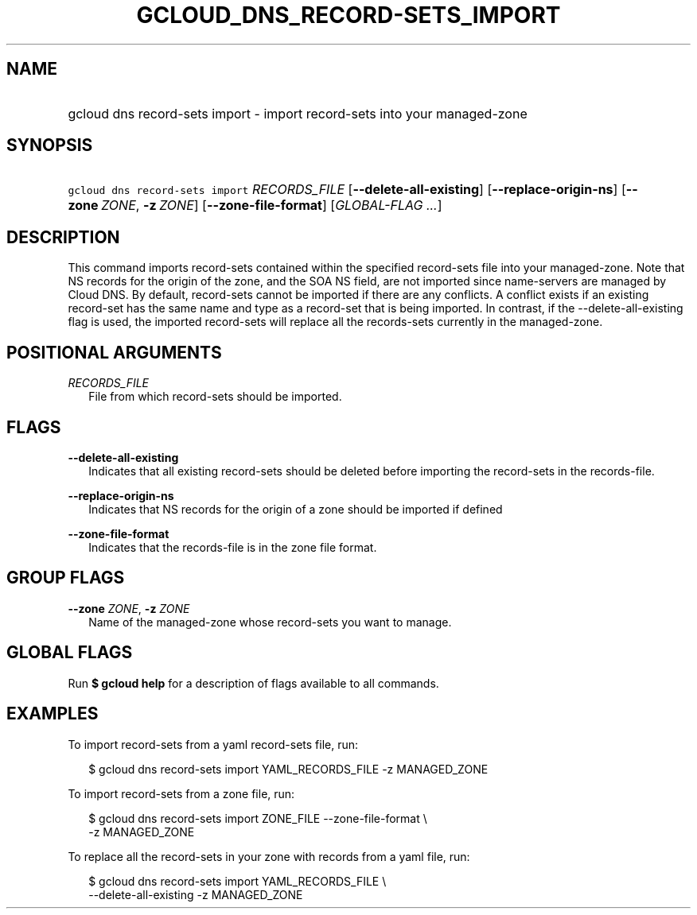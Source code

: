 
.TH "GCLOUD_DNS_RECORD\-SETS_IMPORT" 1



.SH "NAME"
.HP
gcloud dns record\-sets import \- import record\-sets into your managed\-zone



.SH "SYNOPSIS"
.HP
\f5gcloud dns record\-sets import\fR \fIRECORDS_FILE\fR [\fB\-\-delete\-all\-existing\fR] [\fB\-\-replace\-origin\-ns\fR] [\fB\-\-zone\fR\ \fIZONE\fR,\ \fB\-z\fR\ \fIZONE\fR] [\fB\-\-zone\-file\-format\fR] [\fIGLOBAL\-FLAG\ ...\fR]


.SH "DESCRIPTION"

This command imports record\-sets contained within the specified record\-sets
file into your managed\-zone. Note that NS records for the origin of the zone,
and the SOA NS field, are not imported since name\-servers are managed by Cloud
DNS. By default, record\-sets cannot be imported if there are any conflicts. A
conflict exists if an existing record\-set has the same name and type as a
record\-set that is being imported. In contrast, if the
\-\-delete\-all\-existing flag is used, the imported record\-sets will replace
all the records\-sets currently in the managed\-zone.



.SH "POSITIONAL ARGUMENTS"

\fIRECORDS_FILE\fR
.RS 2m
File from which record\-sets should be imported.


.RE

.SH "FLAGS"

\fB\-\-delete\-all\-existing\fR
.RS 2m
Indicates that all existing record\-sets should be deleted before importing the
record\-sets in the records\-file.

.RE
\fB\-\-replace\-origin\-ns\fR
.RS 2m
Indicates that NS records for the origin of a zone should be imported if defined

.RE
\fB\-\-zone\-file\-format\fR
.RS 2m
Indicates that the records\-file is in the zone file format.


.RE

.SH "GROUP FLAGS"

\fB\-\-zone\fR \fIZONE\fR, \fB\-z\fR \fIZONE\fR
.RS 2m
Name of the managed\-zone whose record\-sets you want to manage.


.RE

.SH "GLOBAL FLAGS"

Run \fB$ gcloud help\fR for a description of flags available to all commands.



.SH "EXAMPLES"

To import record\-sets from a yaml record\-sets file, run:

.RS 2m
$ gcloud dns record\-sets import YAML_RECORDS_FILE \-z MANAGED_ZONE
.RE

To import record\-sets from a zone file, run:

.RS 2m
$ gcloud dns record\-sets import ZONE_FILE \-\-zone\-file\-format \e
    \-z MANAGED_ZONE
.RE

To replace all the record\-sets in your zone with records from a yaml file, run:

.RS 2m
$ gcloud dns record\-sets import YAML_RECORDS_FILE \e
    \-\-delete\-all\-existing \-z MANAGED_ZONE
.RE

